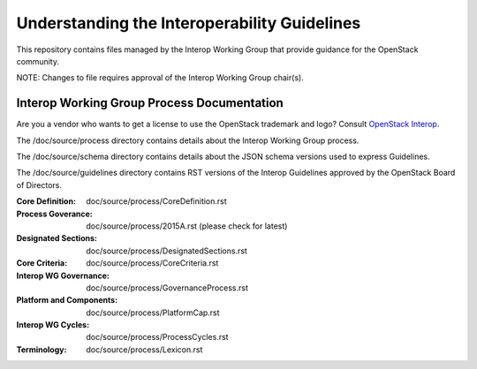 =================================================
Understanding the Interoperability Guidelines
=================================================

This repository contains files managed by the Interop Working
Group that provide guidance for the OpenStack community.

NOTE: Changes to file requires approval of the Interop Working
Group chair(s).


Interop Working Group Process Documentation
============================================

Are you a vendor who wants to get a license to use the OpenStack trademark
and logo?  Consult `OpenStack Interop
<https://www.openstack.org/brand/interop/>`_.

The /doc/source/process directory contains details about the
Interop Working Group process.

The /doc/source/schema directory contains details about the JSON schema
versions used to express Guidelines.

The /doc/source/guidelines directory contains RST versions of the
Interop Guidelines approved by the OpenStack Board of Directors.

:Core Definition: doc/source/process/CoreDefinition.rst
:Process Goverance: doc/source/process/2015A.rst (please check for latest)
:Designated Sections: doc/source/process/DesignatedSections.rst
:Core Criteria: doc/source/process/CoreCriteria.rst
:Interop WG Governance: doc/source/process/GovernanceProcess.rst
:Platform and Components: doc/source/process/PlatformCap.rst
:Interop WG Cycles: doc/source/process/ProcessCycles.rst
:Terminology: doc/source/process/Lexicon.rst
